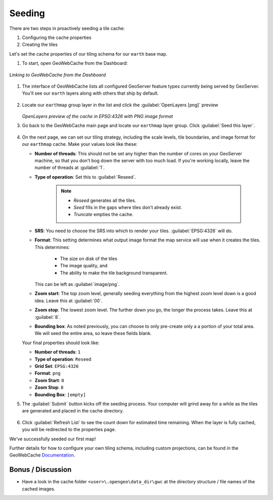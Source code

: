 .. _geowebcache.seeding:

Seeding
=======

There are two steps in proactively seeding a tile cache:

#. Configuring the cache properties
#. Creating the tiles   

Let's set the cache properties of our tiling schema for our ``earth`` base map. 

#. To start, open GeoWebCache from the Dashboard:

.. figure:: img/gwc_dashboard.png
   :align: center
    
   *Linking to GeoWebCache from the Dashboard*
       
#. The interface of GeoWebCache lists all configured GeoServer feature types currently being served by GeoServer. You'll see our ``earth`` layers along with others that ship by default.  

   .. figure:: img/gwc_screen_welcome.png
      :align: center

#. Locate our ``earthmap`` group layer in the list and click the :guilabel:`OpenLayers [png]` preview

   .. figure:: img/gwc_screen_cachedemo.png
      :align: center
    
   *OpenLayers preview of the cache in EPSG:4326 with PNG image format*

#. Go back to the GeoWebCache main page and locate our ``earthmap`` layer group.  Click :guilabel:`Seed this layer`.

   .. figure:: img/gwc-screen_seedprops.png
      :align: center
    
#. On the next page, we can set our tiling strategy, including the scale levels, tile boundaries, and image format for our ``earthmap`` cache.  Make your values look like these:

   * **Number of threads**: This should not be set any higher than the number of cores on your GeoServer machine, so that you don't bog down the server with too much load. If you're working locally, leave the number of threads at :guilabel:`1`.

   * **Type of operation**: Set this to :guilabel:`Reseed`.

      .. note::

         * *Reseed* generates all the tiles.
         * *Seed* fills in the gaps where tiles don't already exist.
         * *Truncate* empties the cache.
    
   * **SRS**: You need to choose the SRS into which to render your tiles. :guilabel:`EPSG:4326` will do. 

   * **Format**: This setting determines what output image format the map service will use when it creates the tiles. This determines:
   
       * The size on disk of the tiles
       * The image quality, and 
       * The ability to make the tile background transparent.
      
     This can be left as :guilabel:`image/png`.

   * **Zoom start**: The top zoom level, generally seeding everything from the highest zoom level down is a good idea. Leave this at :guilabel:`00`.

   * **Zoom stop**: The lowest zoom level. The further down you go, the longer the process takes. Leave this at :guilabel:`8`.
 
   * **Bounding box**: As noted previously, you can choose to only pre-create only a a portion of your total area. We will seed the entire area, so leave these fields blank.

   Your final properties should look like:

   * **Number of threads**: ``1``
   * **Type of operation**: ``Reseed``
   * **Grid Set**: ``EPSG:4326``
   * **Format**: ``png``
   * **Zoom Start**: ``0``
   * **Zoom Stop**: ``8``
   * **Bounding Box**: ``[empty]``

#. The :guilabel:`Submit` button kicks off the seeding process. Your computer will grind away for a while as the tiles are generated and placed in the cache directory.

   .. figure:: img/gwc_screen_seedstatus.png
      :align: center
    
#. Click :guilabel:`Refresh List` to see the count down for estimated time remaining. When the layer is fully cached, you will be redirected to the properties page.  

We've successfully seeded our first map!

Further details for how to configure your own tiling schema, including custom projections, can be found in the GeoWebCache `Documentation <http://geowebcache.org/docs/current/configuration/index.html>`_.

Bonus / Discussion
~~~~~~~~~~~~~~~~~~

* Have a look in the cache folder ``<user>\.opengeo\data_dir\gwc`` at the directory structure / file names of the cached images.